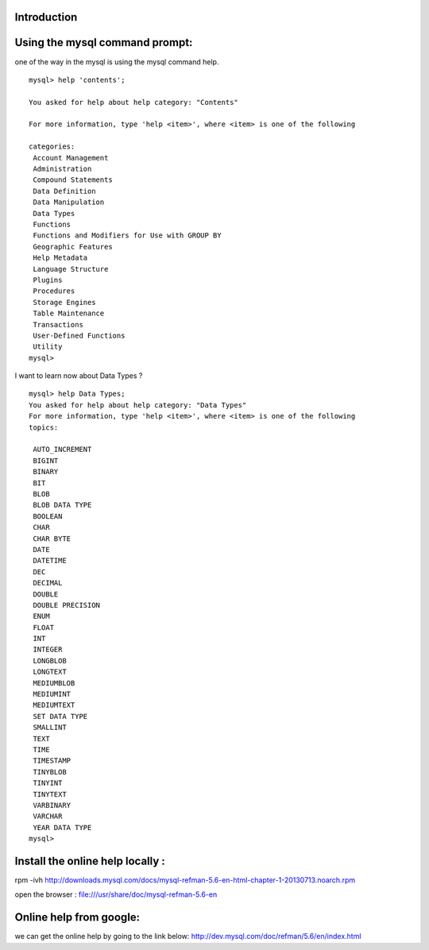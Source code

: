 Introduction
-------------


Using the mysql command prompt:
-------------------------------

one of the way in the mysql is using the mysql command help.

::

  mysql> help 'contents';

  You asked for help about help category: "Contents"

  For more information, type 'help <item>', where <item> is one of the following

  categories:
   Account Management
   Administration
   Compound Statements
   Data Definition
   Data Manipulation
   Data Types
   Functions
   Functions and Modifiers for Use with GROUP BY
   Geographic Features
   Help Metadata
   Language Structure
   Plugins
   Procedures
   Storage Engines
   Table Maintenance
   Transactions
   User-Defined Functions
   Utility
  mysql> 


I want to learn now about Data Types ?

::

  mysql> help Data Types;
  You asked for help about help category: "Data Types"
  For more information, type 'help <item>', where <item> is one of the following
  topics:

   AUTO_INCREMENT
   BIGINT
   BINARY
   BIT
   BLOB
   BLOB DATA TYPE
   BOOLEAN
   CHAR
   CHAR BYTE
   DATE
   DATETIME
   DEC
   DECIMAL
   DOUBLE
   DOUBLE PRECISION
   ENUM
   FLOAT
   INT
   INTEGER
   LONGBLOB
   LONGTEXT
   MEDIUMBLOB
   MEDIUMINT
   MEDIUMTEXT
   SET DATA TYPE
   SMALLINT
   TEXT
   TIME
   TIMESTAMP
   TINYBLOB
   TINYINT
   TINYTEXT
   VARBINARY
   VARCHAR
   YEAR DATA TYPE
  mysql>


Install the online help locally :
-----------------------------------

rpm -ivh http://downloads.mysql.com/docs/mysql-refman-5.6-en-html-chapter-1-20130713.noarch.rpm


open the browser : file:///usr/share/doc/mysql-refman-5.6-en

Online help from google:
-------------------------

we can get the online help by going to the link below:
http://dev.mysql.com/doc/refman/5.6/en/index.html

